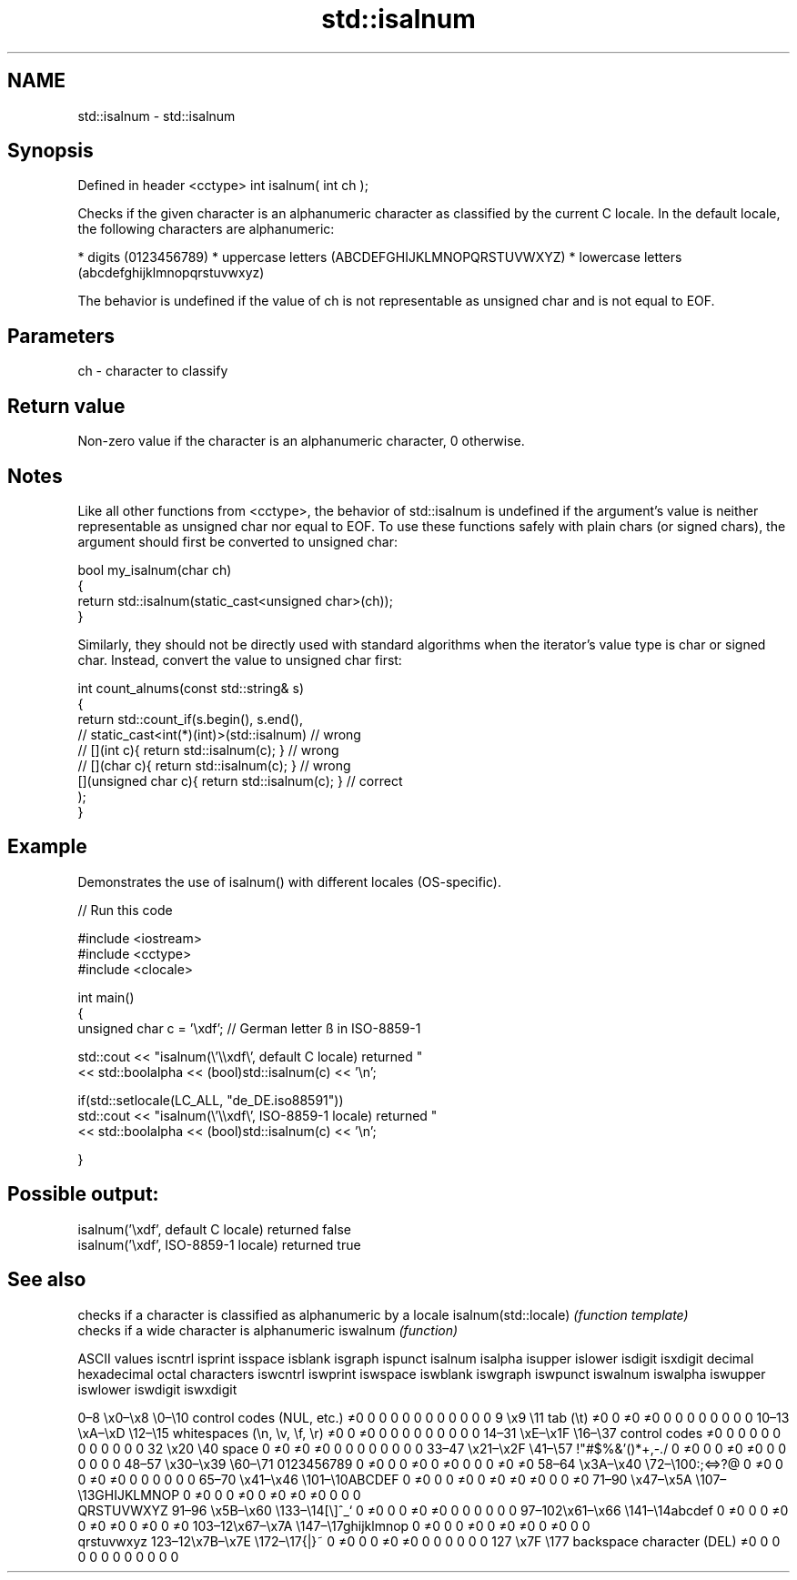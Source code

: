 .TH std::isalnum 3 "2020.03.24" "http://cppreference.com" "C++ Standard Libary"
.SH NAME
std::isalnum \- std::isalnum

.SH Synopsis

Defined in header <cctype>
int isalnum( int ch );

Checks if the given character is an alphanumeric character as classified by the current C locale. In the default locale, the following characters are alphanumeric:

* digits (0123456789)
* uppercase letters (ABCDEFGHIJKLMNOPQRSTUVWXYZ)
* lowercase letters (abcdefghijklmnopqrstuvwxyz)

The behavior is undefined if the value of ch is not representable as unsigned char and is not equal to EOF.

.SH Parameters


ch - character to classify


.SH Return value

Non-zero value if the character is an alphanumeric character, 0 otherwise.

.SH Notes

Like all other functions from <cctype>, the behavior of std::isalnum is undefined if the argument's value is neither representable as unsigned char nor equal to EOF. To use these functions safely with plain chars (or signed chars), the argument should first be converted to unsigned char:

  bool my_isalnum(char ch)
  {
      return std::isalnum(static_cast<unsigned char>(ch));
  }

Similarly, they should not be directly used with standard algorithms when the iterator's value type is char or signed char. Instead, convert the value to unsigned char first:

  int count_alnums(const std::string& s)
  {
      return std::count_if(s.begin(), s.end(),
                        // static_cast<int(*)(int)>(std::isalnum)         // wrong
                        // [](int c){ return std::isalnum(c); }           // wrong
                        // [](char c){ return std::isalnum(c); }          // wrong
                           [](unsigned char c){ return std::isalnum(c); } // correct
                          );
  }


.SH Example

Demonstrates the use of isalnum() with different locales (OS-specific).

// Run this code

  #include <iostream>
  #include <cctype>
  #include <clocale>

  int main()
  {
      unsigned char c = '\\xdf'; // German letter ß in ISO-8859-1

      std::cout << "isalnum(\\'\\\\xdf\\', default C locale) returned "
                 << std::boolalpha << (bool)std::isalnum(c) << '\\n';

      if(std::setlocale(LC_ALL, "de_DE.iso88591"))
          std::cout << "isalnum(\\'\\\\xdf\\', ISO-8859-1 locale) returned "
                    << std::boolalpha << (bool)std::isalnum(c) << '\\n';

  }

.SH Possible output:

  isalnum('\\xdf', default C locale) returned false
  isalnum('\\xdf', ISO-8859-1 locale) returned true



.SH See also


                     checks if a character is classified as alphanumeric by a locale
isalnum(std::locale) \fI(function template)\fP
                     checks if a wide character is alphanumeric
iswalnum             \fI(function)\fP


ASCII values                                               iscntrl  isprint  isspace  isblank  isgraph  ispunct  isalnum  isalpha  isupper  islower  isdigit  isxdigit
decimal hexadecimal octal     characters                   iswcntrl iswprint iswspace iswblank iswgraph iswpunct iswalnum iswalpha iswupper iswlower iswdigit iswxdigit

0–8   \\x0–\\x8   \\0–\\10  control codes (NUL, etc.)    ≠0     0        0        0        0        0        0        0        0        0        0        0
9       \\x9         \\11       tab (\\t)                     ≠0     0        ≠0     ≠0     0        0        0        0        0        0        0        0
10–13 \\xA–\\xD   \\12–\\15 whitespaces (\\n, \\v, \\f, \\r) ≠0     0        ≠0     0        0        0        0        0        0        0        0        0
14–31 \\xE–\\x1F  \\16–\\37 control codes                ≠0     0        0        0        0        0        0        0        0        0        0        0
32      \\x20        \\40       space                        0        ≠0     ≠0     ≠0     0        0        0        0        0        0        0        0
33–47 \\x21–\\x2F \\41–\\57 !"#$%&'()*+,-./              0        ≠0     0        0        ≠0     ≠0     0        0        0        0        0        0
48–57 \\x30–\\x39 \\60–\\71 0123456789                   0        ≠0     0        0        ≠0     0        ≠0     0        0        0        ≠0     ≠0
58–64 \\x3A–\\x40 \\72–\\100:;<=>?@                      0        ≠0     0        0        ≠0     ≠0     0        0        0        0        0        0
65–70 \\x41–\\x46 \\101–\\10ABCDEF                       0        ≠0     0        0        ≠0     0        ≠0     ≠0     ≠0     0        0        ≠0
71–90 \\x47–\\x5A \\107–\\13GHIJKLMNOP                   0        ≠0     0        0        ≠0     0        ≠0     ≠0     ≠0     0        0        0
                              QRSTUVWXYZ
91–96 \\x5B–\\x60 \\133–\\14[\\]^_`                       0        ≠0     0        0        ≠0     ≠0     0        0        0        0        0        0
97–102\\x61–\\x66 \\141–\\14abcdef                       0        ≠0     0        0        ≠0     0        ≠0     ≠0     0        ≠0     0        ≠0
103–12\\x67–\\x7A \\147–\\17ghijklmnop                   0        ≠0     0        0        ≠0     0        ≠0     ≠0     0        ≠0     0        0
                              qrstuvwxyz
123–12\\x7B–\\x7E \\172–\\17{|}~                         0        ≠0     0        0        ≠0     ≠0     0        0        0        0        0        0
127     \\x7F        \\177      backspace character (DEL)    ≠0     0        0        0        0        0        0        0        0        0        0        0




